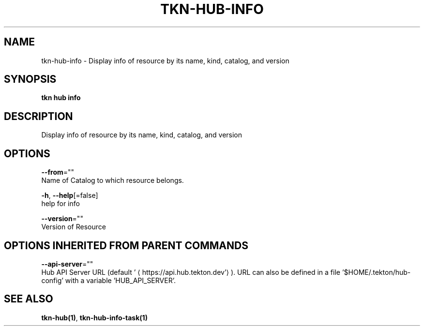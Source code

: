 .TH "TKN\-HUB\-INFO" "1" "" "Auto generated by spf13/cobra" "" 
.nh
.ad l


.SH NAME
.PP
tkn\-hub\-info \- Display info of resource by its name, kind, catalog, and version


.SH SYNOPSIS
.PP
\fBtkn hub info\fP


.SH DESCRIPTION
.PP
Display info of resource by its name, kind, catalog, and version


.SH OPTIONS
.PP
\fB\-\-from\fP=""
    Name of Catalog to which resource belongs.

.PP
\fB\-h\fP, \fB\-\-help\fP[=false]
    help for info

.PP
\fB\-\-version\fP=""
    Version of Resource


.SH OPTIONS INHERITED FROM PARENT COMMANDS
.PP
\fB\-\-api\-server\fP=""
    Hub API Server URL (default '
\[la]https://api.hub.tekton.dev'\[ra]).
URL can also be defined in a file '$HOME/.tekton/hub\-config' with a variable 'HUB\_API\_SERVER'.


.SH SEE ALSO
.PP
\fBtkn\-hub(1)\fP, \fBtkn\-hub\-info\-task(1)\fP
